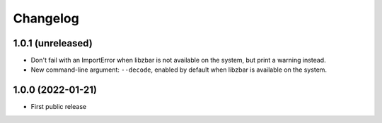 Changelog
==========

1.0.1 (unreleased)
------------------

- Don't fail with an ImportError when libzbar is not available on the system,
  but print a warning instead.

- New command-line argument: ``--decode``, enabled by default when libzbar is
  available on the system.


1.0.0 (2022-01-21)
------------------

- First public release
